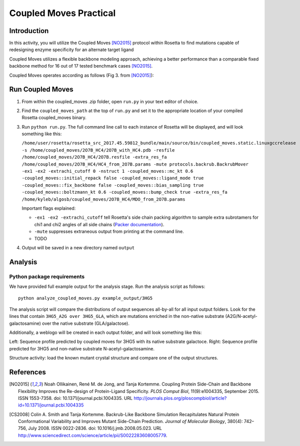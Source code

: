 =======================
Coupled Moves Practical
=======================

Introduction
------------

In this activity, you will utilize the Coupled Moves [NO2015]_ protocol within Rosetta to find mutations capable of redesigning enzyme specificity for an alternate target ligand

Coupled Moves utilizes a flexible backbone modeling approach, achieving a better performance than a comparable fixed backbone method for 16 out of 17 tested benchmark cases [NO2015]_.

Coupled Moves operates according as follows (Fig 3. from [NO2015]_):

.. image:: journal.pcbi.1004335.g003.PNG
   :align: center
   :width: 70 %

Run Coupled Moves
-----------------

1. From within the coupled_moves .zip folder, open ``run.py`` in your text editor of choice.
#. Find the ``coupled_moves_path`` at the top of ``run.py`` and set it to the appropriate location of your compiled Rosetta coupled_moves binary.
#. Run ``python run.py``. The full command line call to each instance of Rosetta will be displayed, and will look something like this:

   ``/home/user/rosetta/rosetta_src_2017.45.59812_bundle/main/source/bin/coupled_moves.static.linuxgccrelease -s /home/coupled_moves/2O7B_HC4/2O7B_with_HC4.pdb -resfile /home/coupled_moves/2O7B_HC4/2O7B.resfile -extra_res_fa /home/coupled_moves/2O7B_HC4/HC4_from_2O7B.params -mute protocols.backrub.BackrubMover -ex1 -ex2 -extrachi_cutoff 0 -nstruct 1 -coupled_moves::mc_kt 0.6 -coupled_moves::initial_repack false -coupled_moves::ligand_mode true -coupled_moves::fix_backbone false -coupled_moves::bias_sampling true -coupled_moves::boltzmann_kt 0.6 -coupled_moves::bump_check true -extra_res_fa /home/kyleb/algosb/coupled_moves/2O7B_HC4/MDO_from_2O7B.params``

   Important flags explained:

   * ``-ex1 -ex2 -extrachi_cutoff`` tell Rosetta's side chain packing algorithm to sample extra subrotamers for chi1 and chi2 angles of all side chains (`Packer documentation <https://www.rosettacommons.org/docs/latest/rosetta_basics/options/packing-options>`_).
   * ``-mute`` suppresses extraneous output from printing at the command line.
   * TODO

#. Output will be saved in a new directory named ``output``

Analysis
--------

Python package requirements
^^^^^^^^^^^^^^^^^^^^^^^^^^^

We have provided full example output for the analysis stage. Run the analysis script as follows:

::

  python analyze_coupled_moves.py example_output/3HG5

The analysis script will compare the distributions of output sequences all-by-all for all input output folders. Look for the lines that contain ``3HG5_A2G over 3HG5_GLA``, which are mutations enriched in the non-native substrate (A2G/N-acetyl-galactosamine) over the native substrate (GLA/galactose).

Additionally, a weblogo will be created in each output folder, and will look something like this:

.. image:: 3HG5_GLA-logo.png
   :width: 49 %

.. image:: 3HG5_A2G-logo.png
   :width: 49 %

Left: Sequence profile predicted by coupled moves for 3HG5 with its native substrate galactoce. Right: Sequence profile predicted for 3HG5 and non-native substrate N-acetyl-galactosamine.

Structure activity: load the known mutant crystal structure and compare one of the output structures.

References
----------

.. [NO2015] Noah Ollikainen, René M. de Jong, and Tanja Kortemme. Coupling Protein Side-Chain and Backbone
   Flexibility Improves the Re-design of Protein-Ligand Specificity. *PLOS Comput Biol*, 11(9):e1004335,
   September 2015. ISSN 1553-7358. doi: 10.1371/journal.pcbi.1004335.
   URL http://journals.plos.org/ploscompbiol/article?id=10.1371/journal.pcbi.1004335

.. [CS2008] Colin A. Smith and Tanja Kortemme. Backrub-Like Backbone Simulation Recapitulates Natural Protein
   Conformational Variability and Improves Mutant Side-Chain Prediction. *Journal of Molecular Biology*, 380(4):
   742–756, July 2008. ISSN 0022-2836. doi: 10.1016/j.jmb.2008.05.023. URL http://www.sciencedirect.com/science/article/pii/S0022283608005779.
